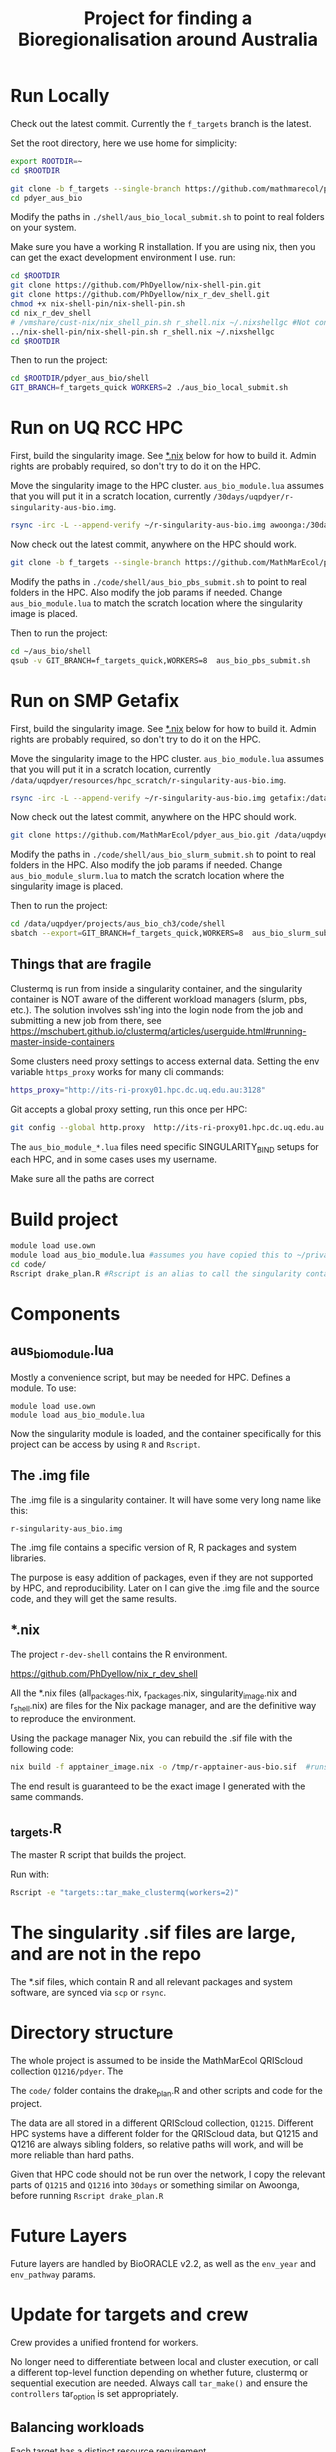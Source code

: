 #+TITLE: Project for finding a Bioregionalisation around Australia
* Run Locally
:PROPERTIES:
:ID:       org:cdc364db-b138-472f-97b8-7563acab7407
:END:
Check out the latest commit.
Currently the ~f_targets~ branch is the latest.
# Copyright 2017-2024 Philip Dyer
# SPDX-License-Identifier: CC-BY-4.0

Set the root directory, here we use home for simplicity:

#+begin_src sh
export ROOTDIR=~
cd $ROOTDIR
#+end_src



#+begin_src sh
git clone -b f_targets --single-branch https://github.com/mathmarecol/pdyer_aus_bio.git
cd pdyer_aus_bio
#+end_src

Modify the paths in ~./shell/aus_bio_local_submit.sh~ to point to real folders on your system.

Make sure you have a working R installation.
If you are using nix, then you can get the exact development environment I use. run:

#+begin_src sh
cd $ROOTDIR
git clone https://github.com/PhDyellow/nix-shell-pin.git
git clone https://github.com/PhDyellow/nix_r_dev_shell.git
chmod +x nix-shell-pin/nix-shell-pin.sh
cd nix_r_dev_shell
# /vmshare/cust-nix/nix_shell_pin.sh r_shell.nix ~/.nixshellgc #Not contained in the repo, I use it to pin builds so gc doesn't lead to slow rebuilds.
../nix-shell-pin/nix-shell-pin.sh r_shell.nix ~/.nixshellgc
cd $ROOTDIR
#+end_src

Then to run the project:

#+begin_src sh
cd $ROOTDIR/pdyer_aus_bio/shell
GIT_BRANCH=f_targets_quick WORKERS=2 ./aus_bio_local_submit.sh
#+end_src

* Run on UQ RCC HPC
:PROPERTIES:
:ID:       org:18abd131-c324-4b9e-b395-3256b18c62c4
:END:

First, build the singularity image.
See [[id:org:08572e87-3196-4198-a161-18df33698dc1][*.nix]] below for how to build it.
Admin rights are probably required, so don't try to do it on the HPC.

Move the singularity image to the HPC cluster.
~aus_bio_module.lua~ assumes that you will put it in a scratch location, currently ~/30days/uqpdyer/r-singularity-aus-bio.img~.

#+begin_src sh
rsync -irc -L --append-verify ~/r-singularity-aus-bio.img awoonga:/30days/uqpdyer/r-singularity-aus-bio.img
#+end_src

Now check out the latest commit, anywhere on the HPC should work.

#+begin_src sh
git clone -b f_targets --single-branch https://github.com/MathMarEcol/pdyer_aus_bio.git ~/aus_bio
#+end_src

Modify the paths in ~./code/shell/aus_bio_pbs_submit.sh~ to point to real folders in the HPC.
Also modify the job params if needed.
Change ~aus_bio_module.lua~ to match the scratch location where the singularity image is placed.


Then to run the project:

#+begin_src sh
cd ~/aus_bio/shell
qsub -v GIT_BRANCH=f_targets_quick,WORKERS=8  aus_bio_pbs_submit.sh
#+end_src

* Run on SMP Getafix
:PROPERTIES:
:ID:       org:42a50f1e-f6dd-4642-b0a0-65d629987dba
:END:

First, build the singularity image.
See [[id:org:08572e87-3196-4198-a161-18df33698dc1][*.nix]] below for how to build it.
Admin rights are probably required, so don't try to do it on the HPC.

Move the singularity image to the HPC cluster.
~aus_bio_module.lua~ assumes that you will put it in a scratch location, currently
~/data/uqpdyer/resources/hpc_scratch/r-singularity-aus-bio.img~.

#+begin_src sh
rsync -irc -L --append-verify ~/r-singularity-aus-bio.img getafix:/data/uqpdyer/resources/hpc_scratch/r-singularity-aus-bio.img
#+end_src

Now check out the latest commit, anywhere on the HPC should work.

#+begin_src sh
git clone https://github.com/MathMarEcol/pdyer_aus_bio.git /data/uqpdyer/projects/aus_bio_ch3/code
#+end_src

Modify the paths in ~./code/shell/aus_bio_slurm_submit.sh~ to point to real folders in the HPC.
Also modify the job params if needed.
Change ~aus_bio_module_slurm.lua~ to match the scratch location where the singularity image is placed.


Then to run the project:

#+begin_src sh
cd /data/uqpdyer/projects/aus_bio_ch3/code/shell
sbatch --export=GIT_BRANCH=f_targets_quick,WORKERS=8  aus_bio_slurm_submit.sh
#+end_src


** Things that are fragile
:PROPERTIES:
:ID:       org:e7f66cdd-d7b5-42ce-ba5c-fff7ac4378b9
:END:

Clustermq is run from inside a singularity container, and the singularity container is NOT aware of the different workload managers (slurm, pbs, etc.).
The solution involves ssh'ing into the login node from the job and submitting a new job from there, see https://mschubert.github.io/clustermq/articles/userguide.html#running-master-inside-containers

Some clusters need proxy settings to access external data.
Setting the env variable ~https_proxy~ works for many cli commands:
#+begin_src  sh
https_proxy="http://its-ri-proxy01.hpc.dc.uq.edu.au:3128"
#+end_src

Git accepts a global proxy setting, run this once per HPC:
#+begin_src sh
git config --global http.proxy  http://its-ri-proxy01.hpc.dc.uq.edu.au:3128
#+end_src


The ~aus_bio_module_*.lua~ files need specific SINGULARITY_BIND setups for each HPC, and in some cases uses my username.

Make sure all the paths are correct

* Build project
:PROPERTIES:
:ID:       org:a5ee9fee-f00d-435e-b85e-85bb6e0428b8
:END:
#+begin_src sh
  module load use.own
  module load aus_bio_module.lua #assumes you have copied this to ~/privatemodules/
  cd code/
  Rscript drake_plan.R #Rscript is an alias to call the singularity container and run Rscript from there.
#+end_src
* Components
:PROPERTIES:
:ID:       org:9141685d-4154-42ec-91b5-287b5d201f43
:END:
** aus_bio_module.lua
:PROPERTIES:
:ID:       org:ee2fa59e-b577-4112-9a10-9c89fa7e52f1
:END:
Mostly a convenience script, but may be needed for HPC.
Defines a module.
To use:
#+begin_src
module load use.own
module load aus_bio_module.lua
#+end_src
Now the singularity module is loaded, and the container specifically for this project can be access by using ~R~ and ~Rscript~.
** The .img file
:PROPERTIES:
:ID:       org:4c36674c-46fe-40fd-997d-19edcc893d7b
:END:
The .img file is a singularity container.
It will have some very long name like this:

~r-singularity-aus_bio.img~

The .img file contains a specific version of R, R packages and system libraries.

The purpose is easy addition of packages, even if they are not supported by HPC, and reproducibility.
Later on I can give the .img file and the source code, and they will get the same results.

** *.nix
:PROPERTIES:
:ID:       org:08572e87-3196-4198-a161-18df33698dc1
:END:

The project ~r-dev-shell~ contains the R environment.

https://github.com/PhDyellow/nix_r_dev_shell

All the *.nix files (all_packages.nix, r_packages.nix, singularity_image.nix and r_shell.nix) are files for the Nix package manager, and are the definitive way to reproduce the environment.

Using the package manager Nix, you can rebuild the .sif file with the following code:
      #+begin_src sh
        nix build -f apptainer_image.nix -o /tmp/r-apptainer-aus-bio.sif  #runs on "apptainer_image.nix" in current folder
      #+end_src

The end result is guaranteed to be the exact image I generated with the same commands.

** _targets.R
:PROPERTIES:
:ID:       org:f3d9a7ad-3801-42fb-b165-3c812b2778bc
:END:
The master R script that builds the project.

Run with:
#+begin_src sh
Rscript -e "targets::tar_make_clustermq(workers=2)"
#+end_src
* The singularity .sif files are large, and are not in the repo
:PROPERTIES:
:ID:       org:76b953b3-3016-497e-bb02-f354644e7903
:END:
The *.sif files, which contain R and all relevant packages and system software, are synced via ~scp~ or ~rsync~.
* Directory structure
:PROPERTIES:
:ID:       org:09e255e4-a92d-439c-b959-6b998e00880f
:END:

The whole project is assumed to be inside the MathMarEcol QRIScloud collection ~Q1216/pdyer~.
The

The ~code/~ folder contains the drake_plan.R and other scripts and code for the project.

The data are all stored in a different QRIScloud collection, ~Q1215~.
Different HPC systems have a different folder for the QRIScloud data, but Q1215 and Q1216 are always sibling folders, so relative paths will work, and will be more reliable than hard paths.

Given that HPC code should not be run over the network, I copy the relevant parts of ~Q1215~ and ~Q1216~ into ~30days~ or something similar on Awoonga, before running ~Rscript drake_plan.R~
* Future Layers
:PROPERTIES:
:ID:       org:bf84771c-bf91-4a29-976f-42d927d98f10
:END:
Future layers are handled by BioORACLE v2.2, as well as the ~env_year~ and ~env_pathway~ params.
* Update for targets and crew

Crew provides a unified frontend for workers.

No longer need to differentiate between local and cluster execution, or call a different top-level function depending on whether future, clustermq or sequential execution are needed.
Always call ~tar_make()~ and ensure the ~controllers~ tar_option is set appropriately.

** Balancing workloads

Each target has a distinct resource requirement.

Some are small and fast, some require lots of memory, some internally use paralellisation, and benefit from having lots of cores available.

Experience tells me that it is better to compute targets sequentially rather than in parallel if the total runtime is the same.
Parallel computation should only be used if there are spare resources.

In practice, this means that branches that internally run in parallel should be given the whole node.

- Branch types
	- single :: single cpu, can run in parallel with other branches
	- GPU :: needs the GPU, or a whole node for BLAS/LAPACK
		- BLAS may need the env var ~XXX_NUM_THREADS~ set, according to the number of CPUs
	- multicore :: the branch internally uses parallel, so can use a whole node
		- Need to make sure future is configured

RAM requirements are set per job, 4GB is enough for many small jobs.
Bigger jobs will need tuning according to the dataset, can use 100's of GB.



** Making sure the right controllers are used

One goal is to make the code run in different environments with minimal changes.

Crew helps, but different controllers are needed for different environments, eg. local vs slurm.

I may end up needing to use the configure_parallel function to just list controllers, and use some flag to choose between them.



** Future framework

Targets will use crew to assign branches to workers.

Some functions can run in parallel, but all use the future framework to decide if it is possible.

crew might be able to set up future plans for workers that expect multicore operations.
It doesn't seem to.
Each target could set the plan just before calling the function.
Given that the resoureces are specified in the same place, the relevant information would be kept together.


future.callr is probably the most flexible and reliable for running within a single node.
future.mirai is under development, but locally it behaves largely like future.callr.
